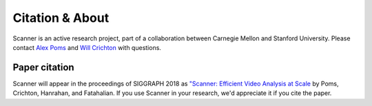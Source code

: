Citation & About
================

Scanner is an active research project, part of a collaboration between Carnegie
Mellon and Stanford University. Please contact
`Alex Poms <http://www.cs.cmu.edu/~apoms/>`_ and
`Will Crichton <http://willcrichton.net/>`_ with questions.


Paper citation
--------------
Scanner will appear in the proceedings of SIGGRAPH 2018 as `"Scanner: Efficient Video Analysis at Scale <http://graphics.stanford.edu/papers/scanner/scanner_sig18.pdf>`__ by Poms, Crichton, Hanrahan, and Fatahalian. If you use Scanner in your research, we'd appreciate it if you cite the paper.
